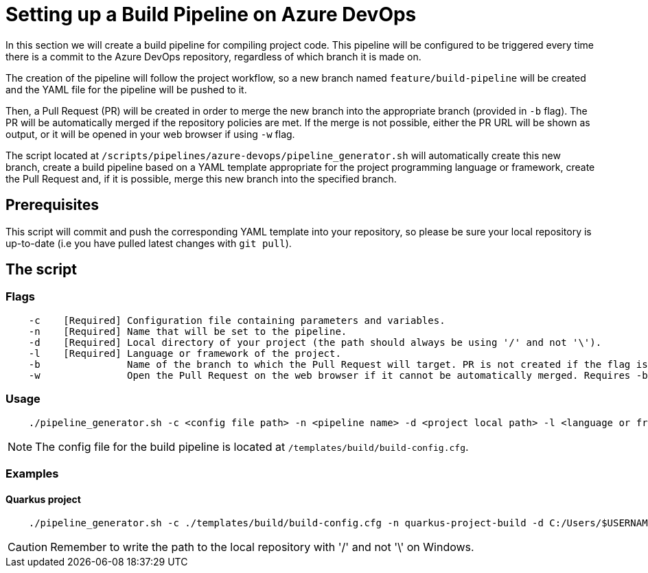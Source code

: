 = Setting up a Build Pipeline on Azure DevOps

In this section we will create a build pipeline for compiling project code. This pipeline will be configured to be triggered every time there is a commit to the Azure DevOps repository, regardless of which branch it is made on.

The creation of the pipeline will follow the project workflow, so a new branch named `feature/build-pipeline` will be created and the YAML file for the pipeline will be pushed to it.

Then, a Pull Request (PR) will be created in order to merge the new branch into the appropriate branch (provided in `-b` flag). The PR will be automatically merged if the repository policies are met. If the merge is not possible, either the PR URL will be shown as output, or it will be opened in your web browser if using `-w` flag.

The script located at `/scripts/pipelines/azure-devops/pipeline_generator.sh` will automatically create this new branch, create a build pipeline based on a YAML template appropriate for the project programming language or framework, create the Pull Request and, if it is possible, merge this new branch into the specified branch.

== Prerequisites

This script will commit and push the corresponding YAML template into your repository, so please be sure your local repository is up-to-date (i.e you have pulled latest changes with `git pull`).

== The script

=== Flags
```
    -c    [Required] Configuration file containing parameters and variables.
    -n    [Required] Name that will be set to the pipeline.
    -d    [Required] Local directory of your project (the path should always be using '/' and not '\').
    -l    [Required] Language or framework of the project.
    -b               Name of the branch to which the Pull Request will target. PR is not created if the flag is not provided.
    -w               Open the Pull Request on the web browser if it cannot be automatically merged. Requires -b flag.
```

=== Usage

```
    ./pipeline_generator.sh -c <config file path> -n <pipeline name> -d <project local path> -l <language or framework> -b <branch> [-w]
```
NOTE: The config file for the build pipeline is located at `/templates/build/build-config.cfg`.

=== Examples

==== Quarkus project

```
    ./pipeline_generator.sh -c ./templates/build/build-config.cfg -n quarkus-project-build -d C:/Users/$USERNAME/Desktop/quarkus-project -l quarkus -b develop -w
```

CAUTION: Remember to write the path to the local repository with '/' and not '\' on Windows.
